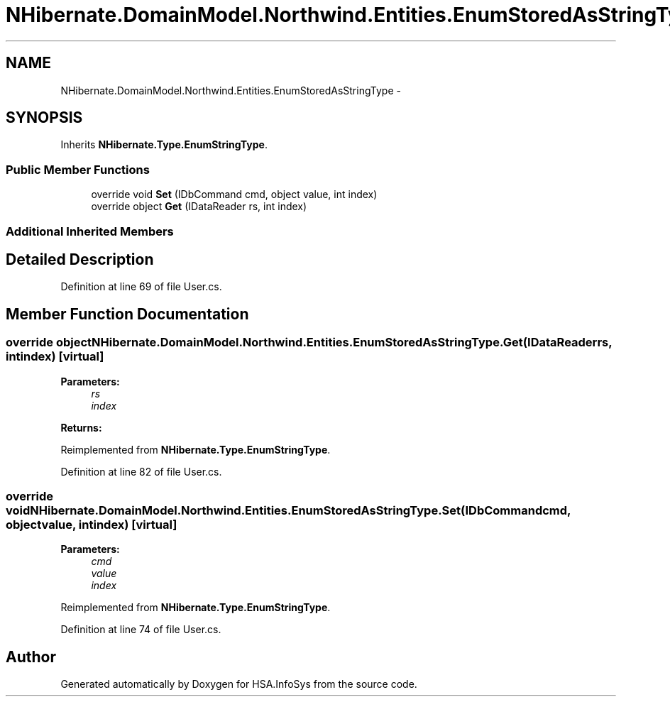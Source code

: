.TH "NHibernate.DomainModel.Northwind.Entities.EnumStoredAsStringType" 3 "Fri Jul 5 2013" "Version 1.0" "HSA.InfoSys" \" -*- nroff -*-
.ad l
.nh
.SH NAME
NHibernate.DomainModel.Northwind.Entities.EnumStoredAsStringType \- 
.SH SYNOPSIS
.br
.PP
.PP
Inherits \fBNHibernate\&.Type\&.EnumStringType\fP\&.
.SS "Public Member Functions"

.in +1c
.ti -1c
.RI "override void \fBSet\fP (IDbCommand cmd, object value, int index)"
.br
.ti -1c
.RI "override object \fBGet\fP (IDataReader rs, int index)"
.br
.in -1c
.SS "Additional Inherited Members"
.SH "Detailed Description"
.PP 
Definition at line 69 of file User\&.cs\&.
.SH "Member Function Documentation"
.PP 
.SS "override object NHibernate\&.DomainModel\&.Northwind\&.Entities\&.EnumStoredAsStringType\&.Get (IDataReaderrs, intindex)\fC [virtual]\fP"

.PP

.PP
\fBParameters:\fP
.RS 4
\fIrs\fP 
.br
\fIindex\fP 
.RE
.PP
\fBReturns:\fP
.RS 4
.RE
.PP

.PP
Reimplemented from \fBNHibernate\&.Type\&.EnumStringType\fP\&.
.PP
Definition at line 82 of file User\&.cs\&.
.SS "override void NHibernate\&.DomainModel\&.Northwind\&.Entities\&.EnumStoredAsStringType\&.Set (IDbCommandcmd, objectvalue, intindex)\fC [virtual]\fP"

.PP

.PP
\fBParameters:\fP
.RS 4
\fIcmd\fP 
.br
\fIvalue\fP 
.br
\fIindex\fP 
.RE
.PP

.PP
Reimplemented from \fBNHibernate\&.Type\&.EnumStringType\fP\&.
.PP
Definition at line 74 of file User\&.cs\&.

.SH "Author"
.PP 
Generated automatically by Doxygen for HSA\&.InfoSys from the source code\&.
